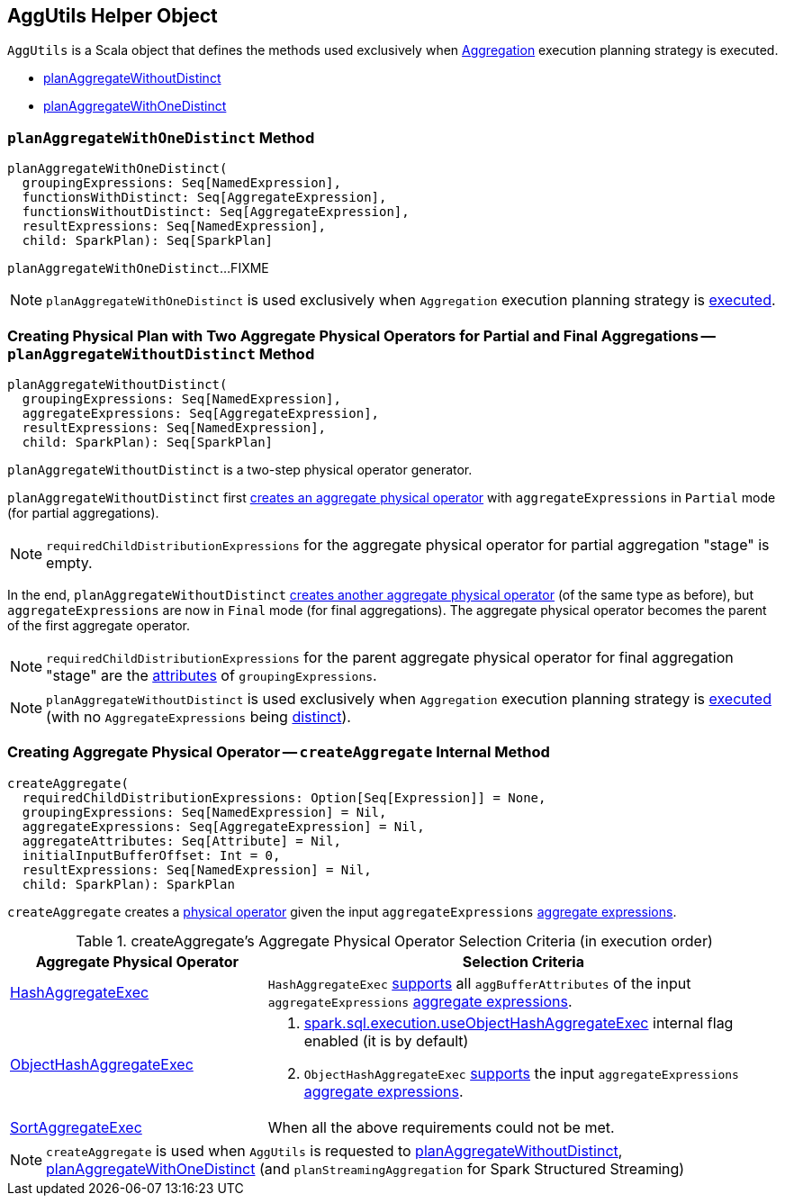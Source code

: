 == [[AggUtils]] AggUtils Helper Object

`AggUtils` is a Scala object that defines the methods used exclusively when <<spark-sql-SparkStrategy-Aggregation.adoc#, Aggregation>> execution planning strategy is executed.

* <<planAggregateWithoutDistinct, planAggregateWithoutDistinct>>

* <<planAggregateWithOneDistinct, planAggregateWithOneDistinct>>

=== [[planAggregateWithOneDistinct]] `planAggregateWithOneDistinct` Method

[source, scala]
----
planAggregateWithOneDistinct(
  groupingExpressions: Seq[NamedExpression],
  functionsWithDistinct: Seq[AggregateExpression],
  functionsWithoutDistinct: Seq[AggregateExpression],
  resultExpressions: Seq[NamedExpression],
  child: SparkPlan): Seq[SparkPlan]
----

`planAggregateWithOneDistinct`...FIXME

NOTE: `planAggregateWithOneDistinct` is used exclusively when `Aggregation` execution planning strategy is <<spark-sql-SparkStrategy-Aggregation.adoc#apply, executed>>.

=== [[planAggregateWithoutDistinct]] Creating Physical Plan with Two Aggregate Physical Operators for Partial and Final Aggregations -- `planAggregateWithoutDistinct` Method

[source, scala]
----
planAggregateWithoutDistinct(
  groupingExpressions: Seq[NamedExpression],
  aggregateExpressions: Seq[AggregateExpression],
  resultExpressions: Seq[NamedExpression],
  child: SparkPlan): Seq[SparkPlan]
----

`planAggregateWithoutDistinct` is a two-step physical operator generator.

`planAggregateWithoutDistinct` first <<AggUtils-createAggregate, creates an aggregate physical operator>> with `aggregateExpressions` in `Partial` mode (for partial aggregations).

NOTE: `requiredChildDistributionExpressions` for the aggregate physical operator for partial aggregation "stage" is empty.

In the end, `planAggregateWithoutDistinct` <<AggUtils-createAggregate, creates another aggregate physical operator>> (of the same type as before), but `aggregateExpressions` are now in `Final` mode (for final aggregations). The aggregate physical operator becomes the parent of the first aggregate operator.

NOTE: `requiredChildDistributionExpressions` for the parent aggregate physical operator for final aggregation "stage" are the link:spark-sql-Expression-Attribute.adoc[attributes] of `groupingExpressions`.

NOTE: `planAggregateWithoutDistinct` is used exclusively when `Aggregation` execution planning strategy is <<spark-sql-SparkStrategy-Aggregation.adoc#apply, executed>> (with no `AggregateExpressions` being <<spark-sql-Expression-AggregateExpression.adoc#isDistinct, distinct>>).

=== [[createAggregate]] Creating Aggregate Physical Operator -- `createAggregate` Internal Method

[source, scala]
----
createAggregate(
  requiredChildDistributionExpressions: Option[Seq[Expression]] = None,
  groupingExpressions: Seq[NamedExpression] = Nil,
  aggregateExpressions: Seq[AggregateExpression] = Nil,
  aggregateAttributes: Seq[Attribute] = Nil,
  initialInputBufferOffset: Int = 0,
  resultExpressions: Seq[NamedExpression] = Nil,
  child: SparkPlan): SparkPlan
----

`createAggregate` creates a <<spark-sql-SparkPlan.adoc#, physical operator>> given the input `aggregateExpressions` <<spark-sql-Expression-AggregateExpression.adoc#, aggregate expressions>>.

[[aggregate-physical-operator-selection-criteria]]
.createAggregate's Aggregate Physical Operator Selection Criteria (in execution order)
[cols="1,2",options="header",width="100%"]
|===
| Aggregate Physical Operator
| Selection Criteria

| link:spark-sql-SparkPlan-HashAggregateExec.adoc[HashAggregateExec]
a| `HashAggregateExec` link:spark-sql-SparkPlan-HashAggregateExec.adoc#supportsAggregate[supports] all `aggBufferAttributes` of the input `aggregateExpressions` link:spark-sql-Expression-AggregateExpression.adoc[aggregate expressions].

| link:spark-sql-SparkPlan-ObjectHashAggregateExec.adoc[ObjectHashAggregateExec]
a|

. link:spark-sql-properties.adoc#spark.sql.execution.useObjectHashAggregateExec[spark.sql.execution.useObjectHashAggregateExec] internal flag enabled (it is by default)

. `ObjectHashAggregateExec` link:spark-sql-SparkPlan-ObjectHashAggregateExec.adoc#supportsAggregate[supports] the input `aggregateExpressions` link:spark-sql-Expression-AggregateExpression.adoc[aggregate expressions].

| link:spark-sql-SparkPlan-SortAggregateExec.adoc[SortAggregateExec]
| When all the above requirements could not be met.
|===

NOTE: `createAggregate` is used when `AggUtils` is requested to <<planAggregateWithoutDistinct, planAggregateWithoutDistinct>>, <<planAggregateWithOneDistinct, planAggregateWithOneDistinct>> (and `planStreamingAggregation` for Spark Structured Streaming)
